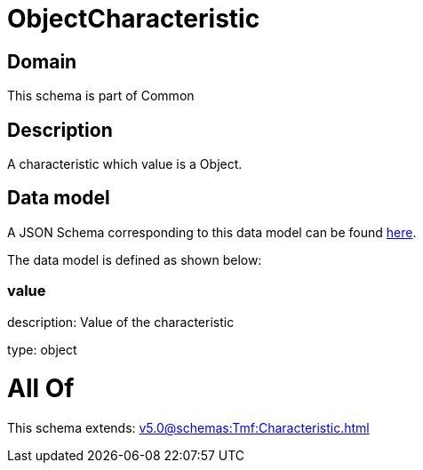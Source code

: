 = ObjectCharacteristic

[#domain]
== Domain

This schema is part of Common

[#description]
== Description

A characteristic which value is a Object.


[#data_model]
== Data model

A JSON Schema corresponding to this data model can be found https://tmforum.org[here].

The data model is defined as shown below:


=== value
description: Value of the characteristic

type: object


= All Of 
This schema extends: xref:v5.0@schemas:Tmf:Characteristic.adoc[]
